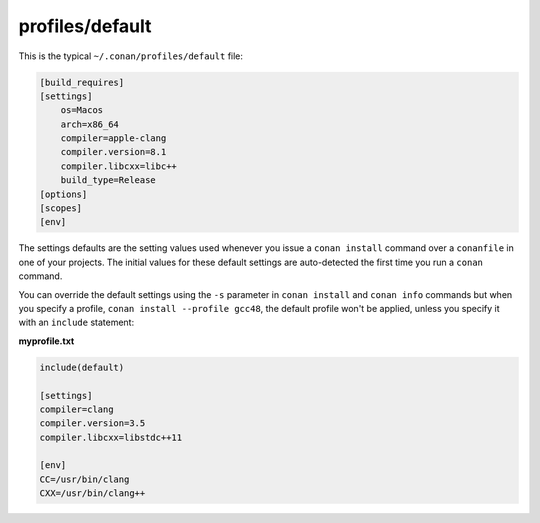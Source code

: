 .. _default_profile:

profiles/default
================

This is the typical ``~/.conan/profiles/default`` file:


.. code-block:: text

    [build_requires]
    [settings]
        os=Macos
        arch=x86_64
        compiler=apple-clang
        compiler.version=8.1
        compiler.libcxx=libc++
        build_type=Release
    [options]
    [scopes]
    [env]

The settings defaults are the setting values used whenever you issue a ``conan install`` command over
a ``conanfile`` in one of your projects. The initial values for these default settings are
auto-detected the first time you run a ``conan`` command.

You can override the default settings using the ``-s`` parameter in ``conan install`` and ``conan info``
commands but when you specify a profile, ``conan install --profile gcc48``, the default profile
won't be applied, unless you specify it with an ``include`` statement:

**myprofile.txt**

.. code-block:: text

   include(default)

   [settings]
   compiler=clang
   compiler.version=3.5
   compiler.libcxx=libstdc++11

   [env]
   CC=/usr/bin/clang
   CXX=/usr/bin/clang++


